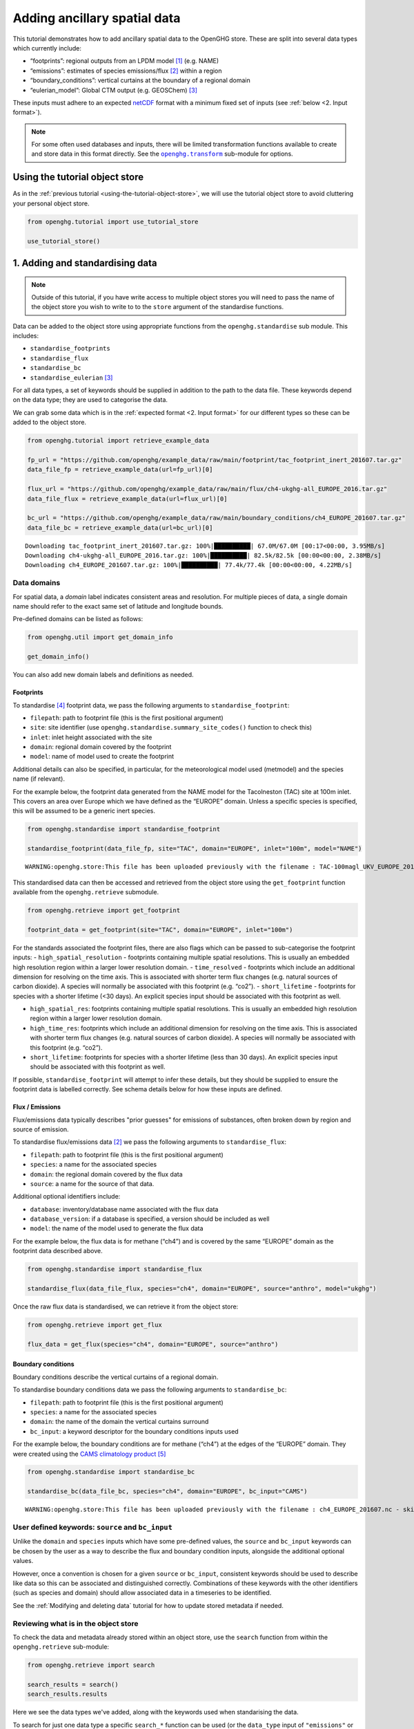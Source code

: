 Adding ancillary spatial data
=============================

This tutorial demonstrates how to add ancillary spatial data to the
OpenGHG store. These are split into several data types which currently
include:

-  “footprints”: regional outputs from an LPDM model [#f3]_ (e.g. NAME)
-  “emissions”: estimates of species emissions/flux [#f2]_ within a region
-  “boundary_conditions”: vertical curtains at the boundary of a
   regional domain
-  “eulerian_model”: Global CTM output (e.g. GEOSChem) [#f1]_

These inputs must adhere to an expected `netCDF <https://www.unidata.ucar.edu/software/netcdf/>`_
format with a minimum fixed set of inputs (see :ref:`below <2. Input format>`).

.. note::
   For some often used databases and inputs, there will be limited
   transformation functions available to create and store data in this
   format directly. See the |openghg.transform|_ sub-module for options.

   .. |openghg.transform| replace:: ``openghg.transform``
   .. _openghg.transform: https://docs.openghg.org/api/api_transform.html



Using the tutorial object store
-------------------------------

As in the :ref:`previous tutorial <using-the-tutorial-object-store>`,
we will use the tutorial object store to avoid cluttering your personal
object store.

.. code:: ipython3

    from openghg.tutorial import use_tutorial_store

    use_tutorial_store()

1. Adding and standardising data
--------------------------------

.. note::
    Outside of this tutorial, if you have write access to multiple object stores you
    will need to pass the name of the object store you wish to write to to
    the ``store`` argument of the standardise functions.

Data can be added to the object store using appropriate functions from
the ``openghg.standardise`` sub module. This includes:

-  ``standardise_footprints``
-  ``standardise_flux``
-  ``standardise_bc``
-  ``standardise_eulerian`` [#f1]_

For all data types, a set of keywords should be supplied in addition
to the path to the data file.
These keywords depend on the data type; they are
used to categorise the data.

We can grab some data which is in the :ref:`expected format <2. Input format>`
for our different types so these can be added to the object store.

.. code:: ipython3

    from openghg.tutorial import retrieve_example_data

    fp_url = "https://github.com/openghg/example_data/raw/main/footprint/tac_footprint_inert_201607.tar.gz"
    data_file_fp = retrieve_example_data(url=fp_url)[0]

    flux_url = "https://github.com/openghg/example_data/raw/main/flux/ch4-ukghg-all_EUROPE_2016.tar.gz"
    data_file_flux = retrieve_example_data(url=flux_url)[0]

    bc_url = "https://github.com/openghg/example_data/raw/main/boundary_conditions/ch4_EUROPE_201607.tar.gz"
    data_file_bc = retrieve_example_data(url=bc_url)[0]


.. parsed-literal::

    Downloading tac_footprint_inert_201607.tar.gz: 100%|██████████| 67.0M/67.0M [00:17<00:00, 3.95MB/s]
    Downloading ch4-ukghg-all_EUROPE_2016.tar.gz: 100%|██████████| 82.5k/82.5k [00:00<00:00, 2.38MB/s]
    Downloading ch4_EUROPE_201607.tar.gz: 100%|██████████| 77.4k/77.4k [00:00<00:00, 4.22MB/s]


Data domains
~~~~~~~~~~~~

For spatial data, a *domain* label indicates consistent areas and resolution.
For multiple pieces of data, a single domain name should refer to the exact
same set of latitude and longitude bounds.

Pre-defined domains can be listed as follows:

.. code:: ipython3

    from openghg.util import get_domain_info

    get_domain_info()

You can also add new domain labels and definitions as needed.



Footprints
^^^^^^^^^^

To standardise [#f4]_ footprint data, we pass the following arguments to
``standardise_footprint``:

- ``filepath``: path to footprint file (this is the first positional argument)
- ``site``: site identifier (use ``openghg.standardise.summary_site_codes()`` function to check this)
- ``inlet``: inlet height associated with the site
- ``domain``: regional domain covered by the footprint
- ``model``: name of model used to create the footprint

Additional details can also be specified, in particular, for the
meteorological model used (metmodel) and the species name (if relevant).

For the example below, the footprint data generated from the NAME model
for the Tacolneston (TAC) site at 100m inlet. This covers an area over
Europe which we have defined as the “EUROPE” domain. Unless a specific
species is specified, this will be assumed to be a generic inert
species.

.. code:: ipython3

    from openghg.standardise import standardise_footprint

    standardise_footprint(data_file_fp, site="TAC", domain="EUROPE", inlet="100m", model="NAME")


.. parsed-literal::

    WARNING:openghg.store:This file has been uploaded previously with the filename : TAC-100magl_UKV_EUROPE_201607.nc - skipping.


This standardised data can then be accessed and retrieved from the
object store using the ``get_footprint`` function available from the
``openghg.retrieve`` submodule.

.. code:: ipython3

    from openghg.retrieve import get_footprint

    footprint_data = get_footprint(site="TAC", domain="EUROPE", inlet="100m")

For the standards associated the footprint files, there are also flags
which can be passed to sub-categorise the footprint inputs: -
``high_spatial_resolution`` - footprints containing multiple spatial
resolutions. This is usually an embedded high resolution region within a
larger lower resolution domain. - ``time_resolved`` - footprints which
include an additional dimension for resolving on the time axis. This is
associated with shorter term flux changes (e.g. natural sources of
carbon dioxide). A species will normally be associated with this
footprint (e.g. “co2”). - ``short_lifetime`` - footprints for species
with a shorter lifetime (<30 days). An explicit species input should be
associated with this footprint as well.

- ``high_spatial_res``: footprints containing multiple spatial resolutions.
  This is usually an embedded high resolution region within a larger lower
  resolution domain.
- ``high_time_res``: footprints which include an additional dimension for
  resolving on the time axis. This is associated with shorter term flux
  changes (e.g. natural sources of carbon dioxide). A species will normally
  be associated with this footprint (e.g. “co2”).
- ``short_lifetime``: footprints for species with a shorter lifetime (less
  than 30 days). An explicit species input should be associated with this
  footprint as well.

If possible, ``standardise_footprint`` will attempt to infer these
details, but they should be supplied to ensure the footprint data is
labelled correctly.
See schema details below for how these inputs are defined.

Flux / Emissions
^^^^^^^^^^^^^^^^

Flux/emissions data typically describes "prior guesses" for emissions
of substances, often broken down by region and source of emission.

To  standardise flux/emissions data [#f2]_ we pass the following arguments
to ``standardise_flux``:

- ``filepath``: path to footprint file (this is the first positional argument)
- ``species``: a name for the associated species
- ``domain``: the regional domain covered by the flux data
- ``source``: a name for the source of that data.

Additional optional identifiers include:

- ``database``: inventory/database name associated with the flux data
- ``database_version``: if a database is specified, a version should
  be included as well
- ``model``: the name of the model used to generate the flux data

For the example below, the flux data is for methane (“ch4”) and is covered
by the same “EUROPE” domain as the footprint data described above.

.. code:: ipython3

    from openghg.standardise import standardise_flux

    standardise_flux(data_file_flux, species="ch4", domain="EUROPE", source="anthro", model="ukghg")

Once the raw flux data is standardised, we can retrieve it from the object store:

.. code:: ipython3

    from openghg.retrieve import get_flux

    flux_data = get_flux(species="ch4", domain="EUROPE", source="anthro")

Boundary conditions
^^^^^^^^^^^^^^^^^^^

Boundary conditions describe the vertical curtains of a
regional domain.

To  standardise boundary conditions data we pass the following arguments
to ``standardise_bc``:

- ``filepath``: path to footprint file (this is the first positional argument)
- ``species``: a name for the associated species
- ``domain``: the name of the domain the vertical curtains surround
- ``bc_input``: a keyword descriptor for the boundary conditions inputs used

For the example below, the boundary conditions are for methane (“ch4”)
at the edges of the “EUROPE” domain. They were created using the `CAMS climatology product <https://www.ecmwf.int/en/newsletter/163/news/ecmwf-helps-users-drive-regional-chemistry-model-cams-data>`_ [#f5]_

.. code:: ipython3

    from openghg.standardise import standardise_bc

    standardise_bc(data_file_bc, species="ch4", domain="EUROPE", bc_input="CAMS")


.. parsed-literal::

    WARNING:openghg.store:This file has been uploaded previously with the filename : ch4_EUROPE_201607.nc - skipping.


User defined keywords: ``source`` and ``bc_input``
~~~~~~~~~~~~~~~~~~~~~~~~~~~~~~~~~~~~~~~~~~~~~~~~~~

Unlike the ``domain`` and ``species`` inputs which have some pre-defined
values, the ``source`` and ``bc_input`` keywords can be chosen by the
user as a way to describe the flux and boundary condition inputs,
alongside the additional optional values.

However, once a convention is chosen for a given ``source`` or ``bc_input``,
consistent keywords should be used to describe like data so this can be
associated and distinguished correctly. Combinations of these keywords with
the other identifiers (such as species and domain) should allow associated data
in a timeseries to be identified.

See the :ref:`Modifying and deleting data` tutorial for how to update stored
metadata if needed.


Reviewing what is in the object store
~~~~~~~~~~~~~~~~~~~~~~~~~~~~~~~~~~~~~

To check the data and metadata already stored within an object store,
use the ``search`` function from within the ``openghg.retrieve`` sub-module:

.. code:: ipython3

    from openghg.retrieve import search

    search_results = search()
    search_results.results


.. raw:: html

    <div>
    <style scoped>
        .dataframe tbody tr th:only-of-type {
            vertical-align: middle;
        }

        .dataframe tbody tr th {
            vertical-align: top;
        }

        .dataframe thead th {
            text-align: right;
        }
    </style>
    <table border="1" class="dataframe">
      <thead>
        <tr style="text-align: right;">
          <th></th>
          <th>data_type</th>
          <th>processed by</th>
          <th>processed on</th>
          <th>raw file used</th>
          <th>species</th>
          <th>domain</th>
          <th>source</th>
          <th>author</th>
          <th>processed</th>
          <th>source_format</th>
          <th>...</th>
          <th>height</th>
          <th>high_spatial_resolution</th>
          <th>heights</th>
          <th>variables</th>
          <th>title</th>
          <th>date_created</th>
          <th>bc_input</th>
          <th>min_height</th>
          <th>max_height</th>
          <th>input_filename</th>
        </tr>
      </thead>
      <tbody>
        <tr>
          <th>0</th>
          <td>emissions</td>
          <td>cv18710@bristol.ac.uk</td>
          <td>2021-01-08 12:18:49.803837+00:00</td>
          <td>/home/cv18710/work_shared/gridded_fluxes/ch4/u...</td>
          <td>ch4</td>
          <td>europe</td>
          <td>anthro</td>
          <td>openghg cloud</td>
          <td>2023-01-27 09:52:03.717769+00:00</td>
          <td>openghg</td>
          <td>...</td>
          <td>NaN</td>
          <td>NaN</td>
          <td>NaN</td>
          <td>NaN</td>
          <td>NaN</td>
          <td>NaN</td>
          <td>NaN</td>
          <td>NaN</td>
          <td>NaN</td>
          <td>NaN</td>
        </tr>
        <tr>
          <th>1</th>
          <td>footprints</td>
          <td>NaN</td>
          <td>NaN</td>
          <td>NaN</td>
          <td>NaN</td>
          <td>europe</td>
          <td>NaN</td>
          <td>NaN</td>
          <td>NaN</td>
          <td>NaN</td>
          <td>...</td>
          <td>100m</td>
          <td>False</td>
          <td>[500.0, 1500.0, 2500.0, 3500.0, 4500.0, 5500.0...</td>
          <td>[fp, temperature, pressure, wind_speed, wind_d...</td>
          <td>NaN</td>
          <td>NaN</td>
          <td>NaN</td>
          <td>NaN</td>
          <td>NaN</td>
          <td>NaN</td>
        </tr>
        <tr>
          <th>2</th>
          <td>boundary_conditions</td>
          <td>NaN</td>
          <td>NaN</td>
          <td>NaN</td>
          <td>ch4</td>
          <td>europe</td>
          <td>NaN</td>
          <td>openghg cloud</td>
          <td>2023-01-27 11:45:22.736279+00:00</td>
          <td>NaN</td>
          <td>...</td>
          <td>NaN</td>
          <td>NaN</td>
          <td>NaN</td>
          <td>NaN</td>
          <td>ecmwf cams ch4 volume mixing ratios at domain ...</td>
          <td>2018-11-13 09:25:29.112138</td>
          <td>cams</td>
          <td>500.0</td>
          <td>19500.0</td>
          <td>ch4_europe_201607.nc</td>
        </tr>
      </tbody>
    </table>
    <p>3 rows × 32 columns</p>
    </div>

Here we see the data types we've added, along with the keywords used when
standarising the data.


To search for just one data type a specific ``search_*`` function can be
used (or the ``data_type`` input of ``"emissions"`` or
``"boundary_conditions"`` can be passed to the ``search`` function). For
example, for flux data:

.. code:: ipython3

    from openghg.retrieve import search_flux

    search_results_flux = search_flux()
    search_results_flux.results




.. raw:: html

    <div>
    <style scoped>
        .dataframe tbody tr th:only-of-type {
            vertical-align: middle;
        }

        .dataframe tbody tr th {
            vertical-align: top;
        }

        .dataframe thead th {
            text-align: right;
        }
    </style>
    <table border="1" class="dataframe">
      <thead>
        <tr style="text-align: right;">
          <th></th>
          <th>data_type</th>
          <th>processed by</th>
          <th>processed on</th>
          <th>raw file used</th>
          <th>species</th>
          <th>domain</th>
          <th>source</th>
          <th>author</th>
          <th>processed</th>
          <th>source_format</th>
          <th>start_date</th>
          <th>end_date</th>
          <th>max_longitude</th>
          <th>min_longitude</th>
          <th>max_latitude</th>
          <th>min_latitude</th>
          <th>high_time_resolution</th>
          <th>time_period</th>
          <th>uuid</th>
        </tr>
      </thead>
      <tbody>
        <tr>
          <th>0</th>
          <td>emissions</td>
          <td>cv18710@bristol.ac.uk</td>
          <td>2021-01-08 12:18:49.803837+00:00</td>
          <td>/home/cv18710/work_shared/gridded_fluxes/ch4/u...</td>
          <td>ch4</td>
          <td>europe</td>
          <td>anthro</td>
          <td>openghg cloud</td>
          <td>2023-01-27 09:52:03.717769+00:00</td>
          <td>openghg</td>
          <td>2016-01-01 00:00:00+00:00</td>
          <td>2016-12-31 23:59:59+00:00</td>
          <td>39.38</td>
          <td>-97.9</td>
          <td>79.057</td>
          <td>10.729</td>
          <td>standard</td>
          <td>1 year</td>
          <td>b16fefdf-c92d-4cc9-8aac-367bcb6b82fe</td>
        </tr>
      </tbody>
    </table>
    </div>



In this case the ``source`` value has been set to ``"anthro"``.

Note that the ``source`` and ``bc_input`` keywords can also include “-”
to logically separate the descriptor e.g. “anthro-waste” but should not
include other separators.


2. Input format
---------------

For each of the data types seen above, there is an associated object from the
``openghg.store`` sub-module:

-  ``Footprints``
-  ``Emissions``
-  ``BoundaryConditions``
-  ``EulerianModel`` [#f1]_

To get information about the expected format [#f6]_ for a data type,
use the ``.schema()`` method for the associated object.

Input format for flux data
~~~~~~~~~~~~~~~~~~~~~~~~~~~~~~

For instance, to see the schema for flux data:

.. code:: ipython3

    from openghg.store import Emissions

    Emissions.schema()




.. parsed-literal::

    DataSchema(data_vars={'flux': ('time', 'lat', 'lon')}, dtypes={'lat': <class 'numpy.floating'>, 'lon': <class 'numpy.floating'>, 'time': <class 'numpy.datetime64'>, 'flux': <class 'numpy.floating'>}, dims=None)


This tells us that the netCDF input for “emissions” should contain:

- Data variables:

  - “flux” data variable with dimensions of (“time”, “lat”, “lon”)

- Data types:

  - “flux”, “lat”, “lon” variables/coordinates should be float type

  - “time” coordinate should be ``datetime64``

Input format for footprints
~~~~~~~~~~~~~~~~~~~~~~~~~~~~~~

Similarly for ``Footprints``, as described in the standardisations
section, there are a few different input options available:

- inert species (default - integrated footprint)
- high spatial resolution (``high_spatial_res`` flag)
- high time resolution (``high_time_res`` flag) (e.g. for carbon dioxide)
- short-lived species (``short_lifetime`` flag)
- particle locations (``particle_locations`` - default is True, expect to be included)

These can be shown by passing keywords to the ``.schema()`` method.

Default (inert) footprint format
^^^^^^^^^^^^^^^^^^^^^^^^^^^^^^^^^^^^^^^^

For example, if nothing is passed this returns the details for an integrated
footprint for an inert species:

.. code:: ipython3

    from openghg.store import Footprints
    Footprints.schema()




.. parsed-literal::

    DataSchema(data_vars={'fp': ('time', 'lat', 'lon'), 'particle_locations_n': ('time', 'lon', 'height'), 'particle_locations_e': ('time', 'lat', 'height'), 'particle_locations_s': ('time', 'lon', 'height'), 'particle_locations_w': ('time', 'lat', 'height')}, dtypes={'lat': <class 'numpy.floating'>, 'lon': <class 'numpy.floating'>, 'time': <class 'numpy.datetime64'>, 'fp': <class 'numpy.floating'>, 'height': <class 'numpy.floating'>, 'particle_locations_n': <class 'numpy.floating'>, 'particle_locations_e': <class 'numpy.floating'>, 'particle_locations_s': <class 'numpy.floating'>, 'particle_locations_w': <class 'numpy.floating'>}, dims=None)



This tells us that the default netCDF input for “footprints” should
contain:

- Data variables:

  - “fp” data variable with dimensions of (“time”, “lat”, “lon”)
  - “particle_locations_n”, “particle_locations_s” with dimensions of (“time”, “lon”, “height”)
  - “particle_locations_e”, “particle_locations_w” with dimensions of (“time”, “lat”, “height”)

- Data types:

  - “fp”, “lat”, “lon”, “height” variables / coordinates should be float type
  - “particle_locations_n”, “particle_locations_e”, “particle_locations_s”, “particle_locations_w” variables should also be float type
  - “time” coordinate should be datetime64

The “fp” data variable describes the sensivity map within the regional
domain. The “particle_locations\_\*” variables describe the senitivity
map at each of the ordinal boundaries of the domain. Setting the
``particle_locations`` flag as False (True by default) would remove the
requirement for these particle location boundary sensitivies to be
included.

Other footprint formats
^^^^^^^^^^^^^^^^^^^^^^^^^^^^^^^^^^^

For species with a short lifetime the input footprints require
additional variables. This can be seen by passing the ``short_lifetime``
flag:

.. code:: ipython3

    Footprints.schema(short_lifetime=True)




.. parsed-literal::

    DataSchema(data_vars={'fp': ('time', 'lat', 'lon'), 'particle_locations_n': ('time', 'lon', 'height'), 'particle_locations_e': ('time', 'lat', 'height'), 'particle_locations_s': ('time', 'lon', 'height'), 'particle_locations_w': ('time', 'lat', 'height'), 'mean_age_particles_n': ('time', 'lon', 'height'), 'mean_age_particles_e': ('time', 'lat', 'height'), 'mean_age_particles_s': ('time', 'lon', 'height'), 'mean_age_particles_w': ('time', 'lat', 'height')}, dtypes={'lat': <class 'numpy.floating'>, 'lon': <class 'numpy.floating'>, 'time': <class 'numpy.datetime64'>, 'fp': <class 'numpy.floating'>, 'height': <class 'numpy.floating'>, 'particle_locations_n': <class 'numpy.floating'>, 'particle_locations_e': <class 'numpy.floating'>, 'particle_locations_s': <class 'numpy.floating'>, 'particle_locations_w': <class 'numpy.floating'>, 'mean_age_particles_n': <class 'numpy.floating'>, 'mean_age_particles_e': <class 'numpy.floating'>, 'mean_age_particles_s': <class 'numpy.floating'>, 'mean_age_particles_w': <class 'numpy.floating'>}, dims=None)



This tells us that, in addition to the “default” variables, for
short-lived species there also must be:

- Additional data variables:

  - “mean_age_particles_n”, “mean_age_particles_s” with dimensions of (“time”, “lon”, “height”)
  - “mean_age_particles_e”, “mean_age_particles_w” with dimensions of (“time”, “lat”, “height”)

- Data types:

  - all new variables should be float type

Similiarly for the ``high_time_res`` and ``high_spatial_res`` flags to
the ``Footprints.schema()`` method, these require additional variables
within the input footprint files.

3. Cleanup
----------

If you're finished with the data in this tutorial you can clean up the
tutorial object store using the ``clear_tutorial_store`` function.

.. code:: ipython3

    from openghg.tutorial import clear_tutorial_store

.. code:: ipython3

    clear_tutorial_store()


.. FOOTNOTES
.. ---------

.. rubric:: Footnotes

.. [#f3] LPDM means *Lagrangrian Particle Dispersion Model*.

.. [#f2] "Flux" includes emissions (and depositions) of substances from (and to) a surface.
         However, we use "flux" and "emissions" interchangeably.

.. [#f1] ``eulerian_model`` isn't available yet.

.. [#f4] Recall, *standardising* is the process that adds data and metadata from
         raw data files to the object store.

.. [#f5] CAMS means *Copernicus Atmosphere Monitoring Service*

.. [#f6] "Expected format" and "OpenGHG format" are both used in the docs.
